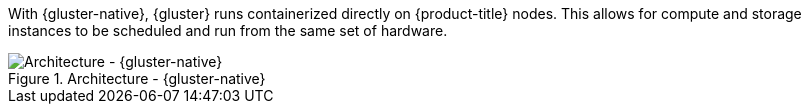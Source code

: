 With {gluster-native}, {gluster} runs containerized directly on
{product-title} nodes. This allows for compute and storage instances to be
scheduled and run from the same set of hardware.

.Architecture - {gluster-native}
image::OpenShift_Containerization_Gluster_412816_0716_JCS_converged.png["Architecture - {gluster-native}"]

ifdef::openshift-enterprise[]
{gluster-native} is available starting with {gluster} 3.1 update 3. See
link:{cns-link}[{gluster-native} for OpenShift Container Platform] for
additional documentation.
endif::[]
